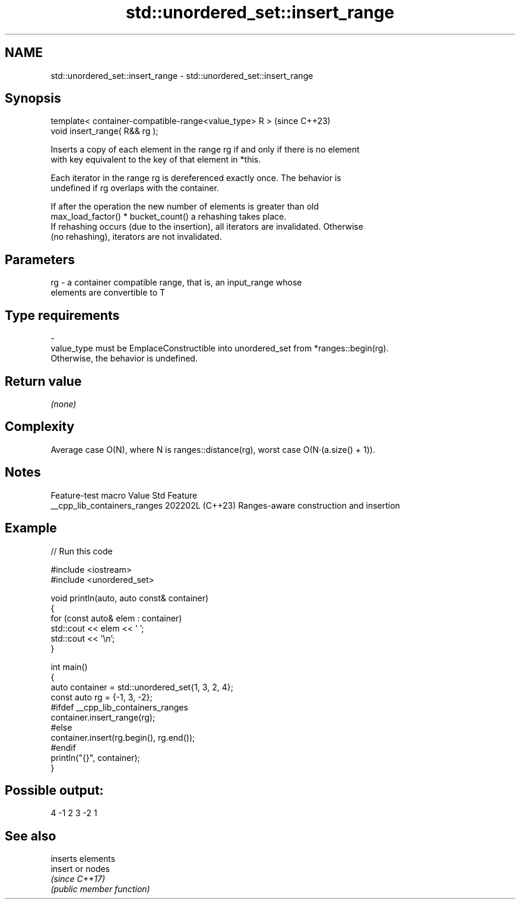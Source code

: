 .TH std::unordered_set::insert_range 3 "2024.06.10" "http://cppreference.com" "C++ Standard Libary"
.SH NAME
std::unordered_set::insert_range \- std::unordered_set::insert_range

.SH Synopsis
   template< container-compatible-range<value_type> R >  (since C++23)
   void insert_range( R&& rg );

   Inserts a copy of each element in the range rg if and only if there is no element
   with key equivalent to the key of that element in *this.

   Each iterator in the range rg is dereferenced exactly once. The behavior is
   undefined if rg overlaps with the container.

   If after the operation the new number of elements is greater than old
   max_load_factor() * bucket_count() a rehashing takes place.
   If rehashing occurs (due to the insertion), all iterators are invalidated. Otherwise
   (no rehashing), iterators are not invalidated.

.SH Parameters

   rg        -        a container compatible range, that is, an input_range whose
                      elements are convertible to T
.SH Type requirements
   -
   value_type must be EmplaceConstructible into unordered_set from *ranges::begin(rg).
   Otherwise, the behavior is undefined.

.SH Return value

   \fI(none)\fP

.SH Complexity

   Average case O(N), where N is ranges::distance(rg), worst case O(N·(a.size() + 1)).

.SH Notes

       Feature-test macro       Value    Std                   Feature
   __cpp_lib_containers_ranges 202202L (C++23) Ranges-aware construction and insertion

.SH Example


// Run this code

 #include <iostream>
 #include <unordered_set>

 void println(auto, auto const& container)
 {
     for (const auto& elem : container)
         std::cout << elem << ' ';
     std::cout << '\\n';
 }

 int main()
 {
     auto container = std::unordered_set{1, 3, 2, 4};
     const auto rg = {-1, 3, -2};
 #ifdef __cpp_lib_containers_ranges
     container.insert_range(rg);
 #else
     container.insert(rg.begin(), rg.end());
 #endif
     println("{}", container);
 }

.SH Possible output:

 4 -1 2 3 -2 1

.SH See also

          inserts elements
   insert or nodes
          \fI(since C++17)\fP
          \fI(public member function)\fP
